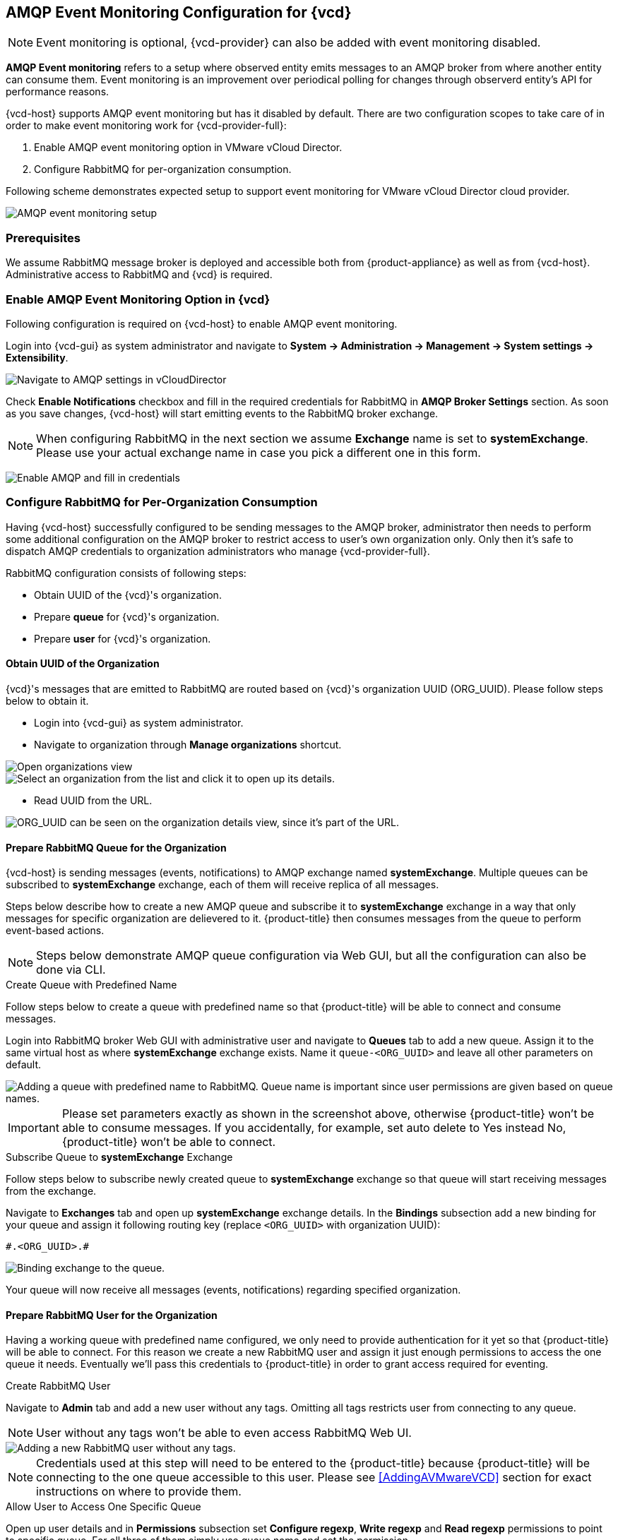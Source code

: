 == AMQP Event Monitoring Configuration for {vcd}

NOTE: Event monitoring is optional, {vcd-provider} can also be added with
event monitoring disabled.

*AMQP Event monitoring* refers to a setup where observed entity emits messages to an AMQP broker from where
another entity can consume them. Event monitoring is an improvement over periodical polling for changes
through observerd entity's API for performance reasons.

{vcd-host} supports AMQP event monitoring but has it disabled by default. There are two configuration
scopes to take care of in order to make event monitoring work for {vcd-provider-full}:

1. Enable AMQP event monitoring option in VMware vCloud Director.
2. Configure RabbitMQ for per-organization consumption.

Following scheme demonstrates expected setup to support event monitoring for VMware vCloud Director cloud
provider.

image::../../images/docs_vcd_rabbitmq01_overview.jpg[alt="AMQP event monitoring setup"]


=== Prerequisites
We assume RabbitMQ message broker is deployed and accessible both from {product-appliance} as well as from
{vcd-host}. Administrative access to RabbitMQ and {vcd} is required.

=== Enable AMQP Event Monitoring Option in {vcd}

Following configuration is required on {vcd-host} to enable AMQP event monitoring.

Login into {vcd-gui} as system administrator and navigate to
*System -> Administration -> Management -> System settings -> Extensibility*.

image:../../images/docs_vcd_rabbitmq_conf.jpg[alt="Navigate to AMQP settings in vCloudDirector"]

Check *Enable Notifications* checkbox and fill in the required credentials for RabbitMQ in
*AMQP Broker Settings* section. As soon as you save changes, {vcd-host} will start emitting events
to the RabbitMQ broker exchange.

NOTE: When configuring RabbitMQ in the next section we assume *Exchange* name is set to *systemExchange*.
Please use your actual exchange name in case you pick a different one in this form.

image:../../images/docs_vcd_rabbitmq_conf_info.jpg[alt="Enable AMQP and fill in credentials"]

=== Configure RabbitMQ for Per-Organization Consumption
Having {vcd-host} successfully configured to be sending messages to the AMQP broker,
administrator then needs to perform some additional configuration on the AMQP broker to restrict access to user's own
organization only. Only then it's safe to dispatch AMQP credentials to organization administrators
who manage {vcd-provider-full}.

RabbitMQ configuration consists of following steps:

* Obtain UUID of the {vcd}'s organization.
* Prepare *queue* for {vcd}'s organization.
* Prepare *user* for {vcd}'s organization.

==== Obtain UUID of the Organization

{vcd}'s messages that are emitted to RabbitMQ are routed based on {vcd}'s organization UUID
(ORG_UUID). Please follow steps below to obtain it.

 * Login into {vcd-gui} as system administrator.
 * Navigate to organization through *Manage organizations* shortcut.

image::../../images/docs_vcd_rabbitmq02_manageVCD.jpg[alt="Open organizations view"]
image::../../images/docs_vcd_rabbitmq03_chooseOrg.jpg[alt="Select an organization from the list and click it to open up its details."]

* Read UUID from the URL.

image::../../images/docs_vcd_rabbitmq04_orgID.jpg[alt="ORG_UUID can be seen on the organization details view, since it's part of the URL."]

==== Prepare RabbitMQ Queue for the Organization

{vcd-host} is sending messages (events, notifications) to AMQP exchange named *systemExchange*. Multiple
queues can be subscribed to *systemExchange* exchange, each of them will receive replica of all messages.

Steps below describe how to create a new AMQP queue and subscribe it to *systemExchange* exchange in a way that
only messages for specific organization are delievered to it. {product-title} then consumes messages from the queue to perform event-based actions.

NOTE: Steps below demonstrate AMQP queue configuration via Web GUI, but all the configuration can also be
done via CLI.

.Create Queue with Predefined Name
Follow steps below to create a queue with predefined name so that {product-title} will be able to connect and
consume messages.

Login into RabbitMQ broker Web GUI with administrative user and navigate to *Queues* tab to add a new queue.
Assign it to the same virtual host as where *systemExchange* exchange exists.
Name it `queue-<ORG_UUID>` and leave all other parameters on default.

image::../../images/docs_vcd_rabbitmq05_setQueue.jpg[alt="Adding a queue with predefined name to RabbitMQ. Queue name is important since user permissions are given based on queue names."]

IMPORTANT: Please set parameters exactly as shown in the screenshot above, otherwise {product-title}
won't be able to consume messages. If you accidentally, for example, set auto delete to Yes instead No,
{product-title} won't be able to connect.

.Subscribe Queue to *systemExchange* Exchange
Follow steps below to subscribe newly created queue to *systemExchange* exchange so that queue will start receiving
messages from the exchange.

Navigate to *Exchanges* tab and open up *systemExchange* exchange details. In the *Bindings* subsection add a new
binding for your queue and assign it following routing key (replace `<ORG_UUID>` with organization UUID):

```
#.<ORG_UUID>.#
```

image::../../images/docs_vcd_rabbitmq06_bindQueue.jpg[alt="Binding exchange to the queue."]

Your queue will now receive all messages (events, notifications) regarding specified organization.

==== Prepare RabbitMQ User for the Organization
Having a working queue with predefined name configured, we only need to provide authentication for it yet so that
{product-title} will be able to connect. For this reason we create a new RabbitMQ user and assign it just
enough permissions to access the one queue it needs. Eventually we'll pass this credentials to {product-title}
in order to grant access required for eventing.

.Create RabbitMQ User
Navigate to *Admin* tab and add a new user without any tags. Omitting all tags restricts user from connecting to
any queue.

NOTE: User without any tags won't be able to even access RabbitMQ Web UI.

image::../../images/docs_vcd_rabbitmq07_orgUser.jpg[alt="Adding a new RabbitMQ user without any tags."]

NOTE: Credentials used at this step will need to be entered to the {product-title} because {product-title} will be
connecting to the one queue accessible to this user. Please see <<AddingAVMwareVCD>> section for
exact instructions on where to provide them.

.Allow User to Access One Specific Queue
Open up user details and in *Permissions* subsection set *Configure regexp*, *Write regexp* and *Read regexp*
permissions to point to specific queue. For all three of them simply use queue name and set the permission.

image::../../images/docs_vcd_rabbitmq08_permissions.jpg[alt="Tuning permissions for RabbitMQ user."]

IMPORTANT: Make sure you click *Set permission* button after you’ve input queue name or else configuration won't
be stored and user won't be able to consume messages.

NOTE: *Configure regexp* and *Write regexp* permissions are required due to a bug in underlying {product-title}'s library
that fails to connects to the queue unless full permission is granted.

==== Share Credentials with {vcd-provider} Administrator
Following above instructions you now have the RabbitMQ broker configured in a way that it's safe to provide
respective {vcd} organization administrator with:

* RabbitMQ broker IP/hostname address.
* Credentials of the newly created user.

Using credentials provided, she will only be able to connect to the queue prepared for her organization
and therefore only consume messages related to her organization.
